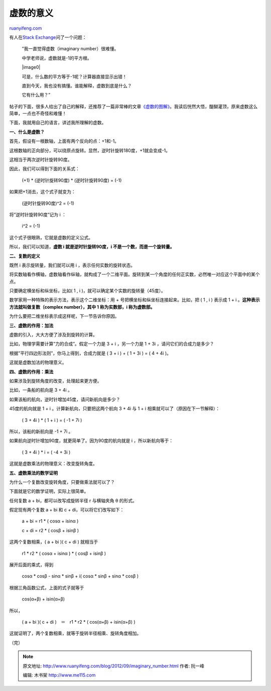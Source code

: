 .. _201209_imaginary_number:

虚数的意义
=============================

`ruanyifeng.com <http://www.ruanyifeng.com/blog/2012/09/imaginary_number.html>`__

有人在\ `Stack
Exchange <http://math.stackexchange.com/questions/199676/what-are-imaginary-numbers>`__\ 问了一个问题：

    　　”我一直觉得虚数（imaginary number）很难懂。

    　　中学老师说，虚数就是-1的平方根。

    　　|image0|

    　　可是，什么数的平方等于-1呢？计算器直接显示出错！

    　　直到今天，我也没有搞懂。谁能解释，虚数到底是什么？

    　　它有什么用？”

帖子的下面，很多人给出了自己的解释，还推荐了一篇非常棒的文章\ `《虚数的图解》 <http://betterexplained.com/articles/a-visual-intuitive-guide-to-imaginary-numbers/>`__\ 。我读后恍然大悟，醍醐灌顶，原来虚数这么简单，一点也不奇怪和难懂！

下面，我就用自己的语言，讲述我所理解的虚数。

**一、什么是虚数？**

首先，假设有一根数轴，上面有两个反向的点：+1和-1。

这根数轴的正向部分，可以绕原点旋转。显然，逆时针旋转180度，+1就会变成-1。

这相当于两次逆时针旋转90度。

因此，我们可以得到下面的关系式：

    　　(+1) \* (逆时针旋转90度) \* (逆时针旋转90度) = (-1)

如果把+1消去，这个式子就变为：

    　　(逆时针旋转90度)^2 = (-1)

将”逆时针旋转90度”记为 i ：

    　　i^2 = (-1)

这个式子很眼熟，它就是虚数的定义公式。

所以，我们可以知道，\ **虚数 i 就是逆时针旋转90度，i
不是一个数，而是一个旋转量。**

**二、复数的定义**

既然 i 表示旋转量，我们就可以用 i ，表示任何实数的旋转状态。

将实数轴看作横轴，虚数轴看作纵轴，就构成了一个二维平面。旋转到某一个角度的任何正实数，必然唯一对应这个平面中的某个点。

只要确定横坐标和纵坐标，比如( 1 , i
)，就可以确定某个实数的旋转量（45度）。

数学家用一种特殊的表示方法，表示这个二维坐标：用 +
号把横坐标和纵坐标连接起来。比如，把 ( 1 , i ) 表示成 1 + i
。\ **这种表示方法就叫做复数（complex number），其中 1 称为实数部，i
称为虚数部。**

为什么要把二维坐标表示成这样呢，下一节告诉你原因。

**三、虚数的作用：加法**

虚数的引入，大大方便了涉及到旋转的计算。

比如，物理学需要计算”力的合成”。假定一个力是 3 + i ，另一个力是 1 + 3i
，请问它们的合成力是多少？

根据”平行四边形法则”，你马上得到，合成力就是 ( 3 + i ) + ( 1 + 3i ) = (
4 + 4i )。

这就是虚数加法的物理意义。

**四、虚数的作用：乘法**

如果涉及到旋转角度的改变，处理起来更方便。

比如，一条船的航向是 3 + 4i 。

如果该船的航向，逆时针增加45度，请问新航向是多少？

45度的航向就是 1 + i 。计算新航向，只要把这两个航向 3 + 4i 与 1 + i
相乘就可以了（原因在下一节解释）：

    　　( 3 + 4i ) \* ( 1 + i ) = ( -1 + 7i )

所以，该船的新航向是 -1 + 7i 。

如果航向逆时针增加90度，就更简单了。因为90度的航向就是 i
，所以新航向等于：

    　　( 3 + 4i ) \* i = ( -4 + 3i )

这就是虚数乘法的物理意义：改变旋转角度。

**五、虚数乘法的数学证明**

为什么一个复数改变旋转角度，只要做乘法就可以了？

下面就是它的数学证明，实际上很简单。

任何复数 a + bi，都可以改写成旋转半径 r 与横轴夹角 θ 的形式。

假定现有两个复数 a + bi 和 c + di，可以将它们改写如下：

    　　a + bi = r1 \* ( cosα + isinα )

    　　c + di = r2 \* ( cosβ + isinβ )

这两个复数相乘，( a + bi )( c + di ) 就相当于

    　　r1 \* r2 \* ( cosα + isinα ) \* ( cosβ + isinβ )

展开后面的乘式，得到

    　　cosα \* cosβ - sinα \* sinβ + i( cosα \* sinβ + sinα \* cosβ )

根据三角函数公式，上面的式子就等于

    　　cos(α+β) + isin(α+β)

所以，

    　　( a + bi )( c + di )　＝　r1 \* r2 \* ( cos(α+β) + isin(α+β) )

这就证明了，两个复数相乘，就等于旋转半径相乘、旋转角度相加。

（完）

.. note::
    原文地址: http://www.ruanyifeng.com/blog/2012/09/imaginary_number.html 
    作者: 阮一峰 

    编辑: 木书架 http://www.me115.com
